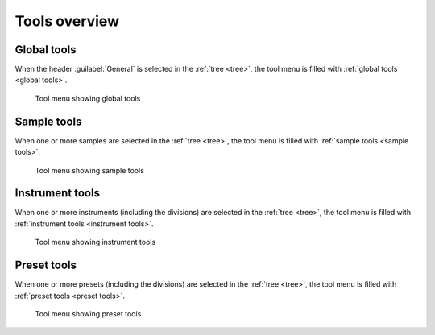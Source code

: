 Tools overview
==============


Global tools
------------

When the header :guilabel:`General` is selected in the :ref:`tree <tree>`, the tool menu is filled with :ref:`global tools <global tools>`.


.. figure:: images/tool_menu_global.png

   Tool menu showing global tools


Sample tools
------------

When one or more samples are selected in the :ref:`tree <tree>`, the tool menu is filled with :ref:`sample tools <sample tools>`.


.. figure:: images/tool_menu_sample.png

   Tool menu showing sample tools


Instrument tools
----------------

When one or more instruments (including the divisions) are selected in the :ref:`tree <tree>`, the tool menu is filled with :ref:`instrument tools <instrument tools>`.


.. figure:: images/tool_menu_instrument.png

   Tool menu showing instrument tools


Preset tools
------------

When one or more presets (including the divisions) are selected in the :ref:`tree <tree>`, the tool menu is filled with :ref:`preset tools <preset tools>`.


.. figure:: images/tool_menu_preset.png

   Tool menu showing preset tools

